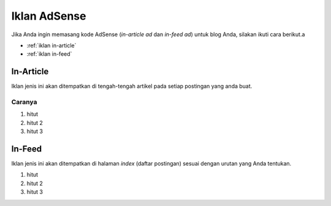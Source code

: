 Iklan AdSense
=============

Jika Anda ingin memasang kode AdSense (*in-article ad* dan *in-feed ad*) untuk blog Anda, silakan ikuti cara berikut.a

* :ref:`iklan in-article`
* :ref:`iklan in-feed`

..  _iklan in-article:

In-Article
----------------

Iklan jenis ini akan ditempatkan di tengah-tengah artikel pada setiap postingan yang anda buat.

Caranya
~~~~~~~

#. hitut
#. hitut 2
#. hitut 3

..  _iklan in-feed:

In-Feed
-------------

Iklan jenis ini akan ditempatkan di halaman *index* (daftar postingan) sesuai dengan urutan yang Anda tentukan.

#. hitut
#. hitut 2
#. hitut 3
